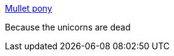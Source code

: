 :jbake-type: post
:jbake-status: published
:jbake-title: Mullet pony
:jbake-tags: art,culture,politique,_mois_juil.,_année_2006
:jbake-date: 2006-07-26
:jbake-depth: ../
:jbake-uri: shaarli/1153926846000.adoc
:jbake-source: https://nicolas-delsaux.hd.free.fr/Shaarli?searchterm=http%3A%2F%2Fwww.mulletpony.com%2F&searchtags=art+culture+politique+_mois_juil.+_ann%C3%A9e_2006
:jbake-style: shaarli

http://www.mulletpony.com/[Mullet pony]

Because the unicorns are dead
